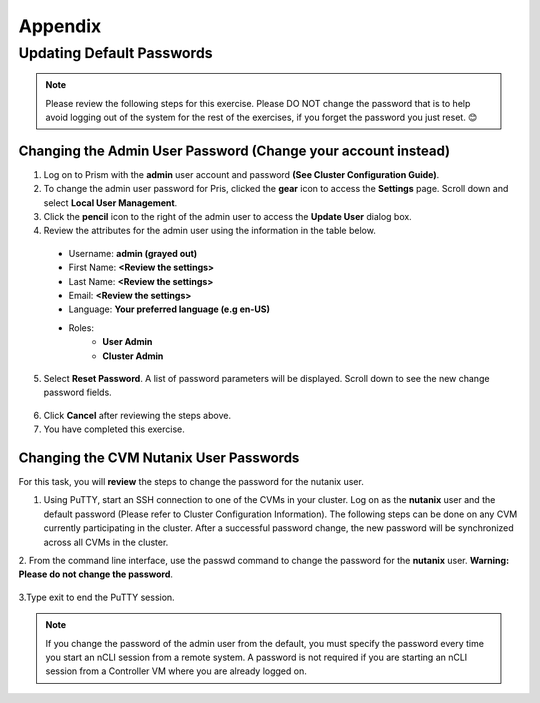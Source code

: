 -------------
Appendix
-------------


Updating Default Passwords
++++++++++++++++++++++++++++
	
.. Note::

   Please review the following steps for this exercise. Please DO NOT change the password that is to help avoid logging out of the system for the rest of the exercises, if you forget the password you just reset. 😊

 
Changing the Admin User Password (Change your account instead)
...........................................

1.	Log on to Prism with the **admin** user account and password **(See Cluster Configuration Guide)**.

2.	To change the admin user password for Pris, clicked the **gear** icon to access the **Settings** page. Scroll down and select **Local User Management**.

3.	Click the **pencil** icon to the right of the admin user to access the **Update User** dialog box.

4.	Review the attributes for the admin user using the information in the table below.

 * Username: **admin (grayed out)**
 * First Name: **<Review the settings>**
 * Last Name: **<Review the settings>**
 * Email: **<Review the settings>**
 * Language: **Your preferred language (e.g en-US)**
 * Roles: 
    - **User Admin**
    - **Cluster Admin**

5.	Select **Reset Password**. A list of password parameters will be displayed. Scroll down to see the new change password fields.

.. figure:: images/1.png
 
6.	Click **Cancel** after reviewing the steps above.

7.	You have completed this exercise.

Changing the CVM Nutanix User Passwords
...............................

For this task, you will **review** the steps to change the password for the nutanix user.

1.	Using PuTTY, start an SSH connection to one of the CVMs in your cluster. Log on as the **nutanix** user and the default password (Please refer to Cluster Configuration Information). The following steps can be done on any CVM currently participating in the cluster. After a successful password change, the new password will be synchronized across all CVMs in the cluster.
2.	From the command line interface, use the passwd command to change the password for the **nutanix** user. 
**Warning: Please do not change the password**.

.. figure:: images/2.png
 
3.Type exit to end the PuTTY session.
	
.. Note::  
   If you change the password of the admin user from the default, you must specify the password every time you start an nCLI session from a remote system. A password is not required if you are starting an nCLI session from a Controller VM where you are already logged on.


